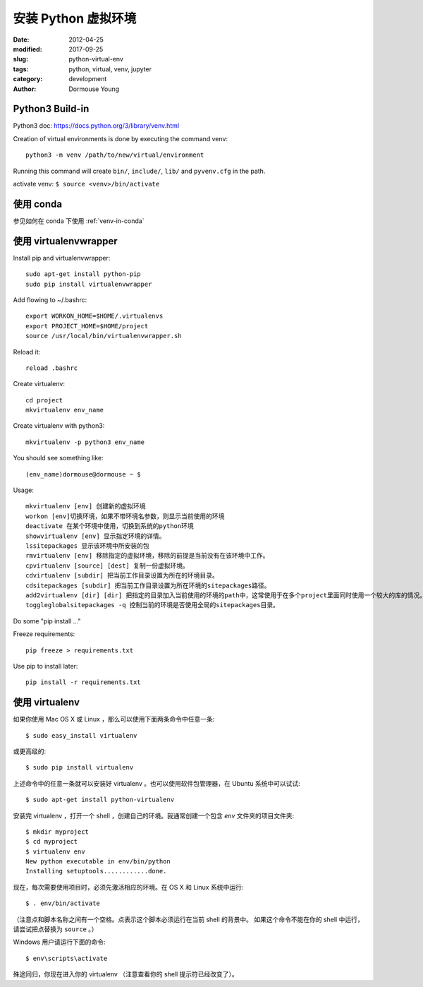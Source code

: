 *******************************
安装 Python 虚拟环境
*******************************

:date: 2012-04-25
:modified: 2017-09-25
:slug: python-virtual-env
:tags: python, virtual, venv, jupyter
:category: development
:author: Dormouse Young

Python3 Build-in
===================================

Python3 doc: https://docs.python.org/3/library/venv.html

Creation of virtual environments is done by executing the command venv::

    python3 -m venv /path/to/new/virtual/environment

Running this command will create ``bin/``, ``include/``, ``lib/`` and
``pyvenv.cfg`` in the path.

activate venv: ``$ source <venv>/bin/activate``

使用 conda
====================

参见如何在 conda 下使用 :ref:`venv-in-conda`


使用 virtualenvwrapper
==================================

Install pip and virtualenvwrapper::

    sudo apt-get install python-pip
    sudo pip install virtualenvwrapper

Add flowing to ~/.bashrc::

    export WORKON_HOME=$HOME/.virtualenvs
    export PROJECT_HOME=$HOME/project
    source /usr/local/bin/virtualenvwrapper.sh

Reload it::

    reload .bashrc

Create virtualenv::

    cd project
    mkvirtualenv env_name

Create virtualenv with python3::

    mkvirtualenv -p python3 env_name

You should see something like::

    (env_name)dormouse@dormouse ~ $

Usage::

    mkvirtualenv [env] 创建新的虚拟环境
    workon [env]切换环境，如果不带环境名参数，则显示当前使用的环境
    deactivate 在某个环境中使用，切换到系统的python环境
    showvirtualenv [env] 显示指定环境的详情。
    lssitepackages 显示该环境中所安装的包
    rmvirtualenv [env] 移除指定的虚拟环境，移除的前提是当前没有在该环境中工作。
    cpvirtualenv [source] [dest] 复制一份虚拟环境。
    cdvirtualenv [subdir] 把当前工作目录设置为所在的环境目录。
    cdsitepackages [subdir] 把当前工作目录设置为所在环境的sitepackages路径。
    add2virtualenv [dir] [dir] 把指定的目录加入当前使用的环境的path中，这常使用于在多个project里面同时使用一个较大的库的情况。
    toggleglobalsitepackages -q 控制当前的环境是否使用全局的sitepackages目录。

Do some "pip install ..."

Freeze requirements::

    pip freeze > requirements.txt

Use pip to install later::

    pip install -r requirements.txt


使用 virtualenv
===============================

如果你使用 Mac OS X 或 Linux ，那么可以使用下面两条命令中任意一条::

    $ sudo easy_install virtualenv

或更高级的::

    $ sudo pip install virtualenv

上述命令中的任意一条就可以安装好 virtualenv 。也可以使用软件包管理器，在
Ubuntu 系统中可以试试::

    $ sudo apt-get install python-virtualenv

安装完 virtualenv ，打开一个 shell ，创建自己的环境。我通常创建一个包含 `env`
文件夹的项目文件夹::

    $ mkdir myproject
    $ cd myproject
    $ virtualenv env
    New python executable in env/bin/python
    Installing setuptools............done.

现在，每次需要使用项目时，必须先激活相应的环境。在 OS X 和 Linux 系统中运行::

    $ . env/bin/activate

（注意点和脚本名称之间有一个空格。点表示这个脚本必须运行在当前 shell 的背景中。
如果这个命令不能在你的 shell 中运行，请尝试把点替换为 ``source`` 。）

Windows 用户请运行下面的命令::

    $ env\scripts\activate

殊途同归，你现在进入你的 virtualenv （注意查看你的 shell 提示符已经改变了）。

